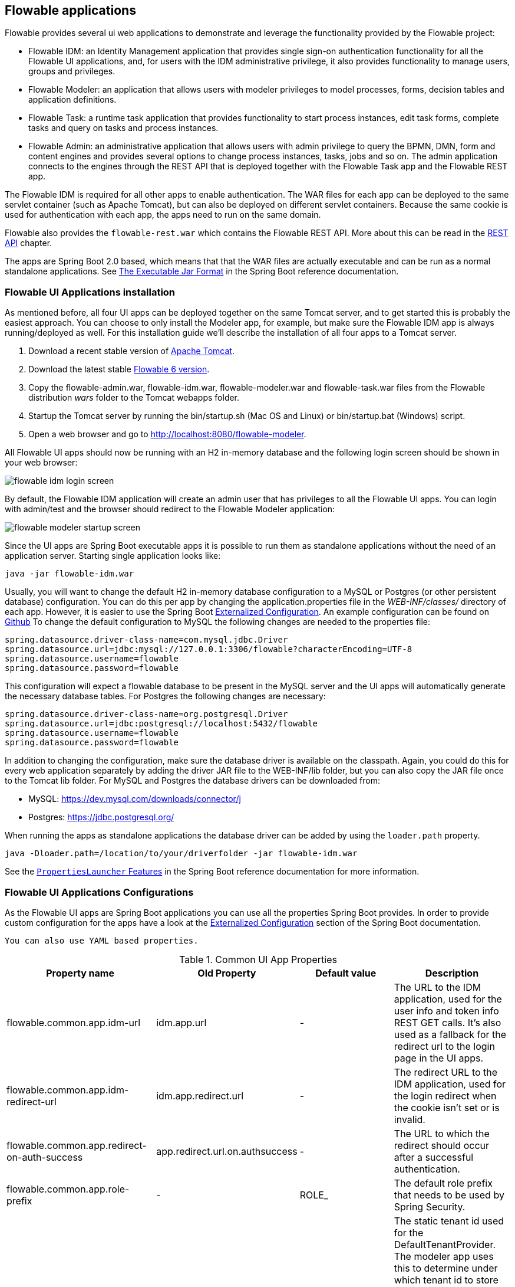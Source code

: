 [[flowableApps]]

== Flowable applications

Flowable provides several ui web applications to demonstrate and leverage the functionality provided by the Flowable project:

* Flowable IDM: an Identity Management application that provides single sign-on authentication functionality for all the Flowable UI applications, and, for users with the IDM administrative privilege, it also provides functionality to manage users, groups and privileges.
* Flowable Modeler: an application that allows users with modeler privileges to model processes, forms, decision tables and application definitions.
* Flowable Task: a runtime task application that provides functionality to start process instances, edit task forms, complete tasks and query on tasks and process instances.
* Flowable Admin: an administrative application that allows users with admin privilege to query the BPMN, DMN, form and content engines and provides several options to change process instances, tasks, jobs and so on. The admin application connects to the engines through the REST API that is deployed together with the Flowable Task app and the Flowable REST app.

The Flowable IDM is required for all other apps to enable authentication. The WAR files for each app can be deployed to the same servlet container (such as Apache Tomcat), but can also be deployed on different servlet containers. Because the same cookie is used for authentication with each app, the apps need to run on the same domain.

Flowable also provides the `flowable-rest.war` which contains the Flowable REST API. More about this can be read in the <<restApiChapter, REST API>> chapter.

The apps are Spring Boot 2.0 based, which means that that the WAR files are actually executable and can be run as a normal standalone applications.
See  https://docs.spring.io/spring-boot/docs/current/reference/html/build-tool-plugins-maven-plugin.html#build-tool-plugins-maven-packaging[The Executable Jar Format] in the Spring Boot reference documentation.


[[uiAppInstallation]]

=== Flowable UI Applications installation

As mentioned before, all four UI apps can be deployed together on the same Tomcat server, and to get started this is probably the easiest approach. You can choose to only install the Modeler app, for example, but make sure the Flowable IDM app is always running/deployed as well. For this installation guide we'll describe the installation of all four apps to a Tomcat server.

1. Download a recent stable version of link:$$http://tomcat.apache.org$$[Apache Tomcat].
2. Download the latest stable link:$$http://www.flowable.org/downloads.html$$[Flowable 6 version].
3. Copy the flowable-admin.war, flowable-idm.war, flowable-modeler.war and flowable-task.war files from the Flowable distribution __wars__ folder to the Tomcat webapps folder.
4. Startup the Tomcat server by running the bin/startup.sh (Mac OS and Linux) or bin/startup.bat (Windows) script.
5. Open a web browser and go to link:$$http://localhost:8080/flowable-modeler$$[http://localhost:8080/flowable-modeler].

All Flowable UI apps should now be running with an H2 in-memory database and the following login screen should be shown in your web browser:

image::images/flowable_idm_login_screen.png[align="center"]

By default, the Flowable IDM application will create an admin user that has privileges to all the Flowable UI apps. You can login with admin/test and the browser should redirect to the Flowable Modeler application:

image::images/flowable_modeler_startup_screen.png[align="center"]

Since the UI apps are Spring Boot executable apps it is possible to run them as standalone applications without the need of an application server.
Starting single application looks like:

```
java -jar flowable-idm.war
```

Usually, you will want to change the default H2 in-memory database configuration to a MySQL or Postgres (or other persistent database) configuration.
You can do this per app by changing the application.properties file in the _WEB-INF/classes/_ directory of each app.
However, it is easier to use the Spring Boot https://docs.spring.io/spring-boot/docs/current/reference/html/boot-features-external-config.html[Externalized Configuration].
An example configuration can be found on link:$$https://github.com/flowable/flowable-engine/blob/master/modules/flowable-ui-task/flowable-ui-task-app/src/main/resources/flowable-default.properties$$[Github]
To change the default configuration to MySQL the following changes are needed to the properties file:

[source,linenums]
----
spring.datasource.driver-class-name=com.mysql.jdbc.Driver
spring.datasource.url=jdbc:mysql://127.0.0.1:3306/flowable?characterEncoding=UTF-8
spring.datasource.username=flowable
spring.datasource.password=flowable
----

This configuration will expect a flowable database to be present in the MySQL server and the UI apps will automatically generate the necessary database tables. For Postgres the following changes are necessary:

[source,linenums]
----
spring.datasource.driver-class-name=org.postgresql.Driver
spring.datasource.url=jdbc:postgresql://localhost:5432/flowable
spring.datasource.username=flowable
spring.datasource.password=flowable
----

In addition to changing the configuration, make sure the database driver is available on the classpath. Again, you could do this for every web application separately by adding the driver JAR file to the WEB-INF/lib folder, but you can also copy the JAR file once to the Tomcat lib folder. For MySQL and Postgres the database drivers can be downloaded from:

* MySQL: link:$$https://dev.mysql.com/downloads/connector/j$$[https://dev.mysql.com/downloads/connector/j]
* Postgres: link:$$https://jdbc.postgresql.org/$$[https://jdbc.postgresql.org/]

When running the apps as standalone applications the database driver can be added by using the `loader.path` property.

```
java -Dloader.path=/location/to/your/driverfolder -jar flowable-idm.war
```

See the https://docs.spring.io/spring-boot/docs/current/reference/html/executable-jar.html#executable-jar-property-launcher-features[`PropertiesLauncher` Features] in the Spring Boot reference documentation for more information.

=== Flowable UI Applications Configurations

As the Flowable UI apps are Spring Boot applications you can use all the properties Spring Boot provides.
In order to provide custom configuration for the apps have a look at the https://docs.spring.io/spring-boot/docs/current/reference/html/boot-features-external-config.html[Externalized Configuration] section of the Spring Boot documentation.

[TIP]
-----
You can also use YAML based properties.
-----

.Common UI App Properties
[cols="4*",options="header"]
|===============
|Property name
|Old Property
|Default value
|Description

|flowable.common.app.idm-url
|idm.app.url
|-
|The URL to the IDM application, used for the user info and token info REST GET calls. It's also used as a fallback for the redirect url to the login page in the UI apps.

|flowable.common.app.idm-redirect-url
|idm.app.redirect.url
|-
|The redirect URL to the IDM application, used for the login redirect when the cookie isn't set or is invalid.

|flowable.common.app.redirect-on-auth-success
|app.redirect.url.on.authsuccess
|-
|The URL to which the redirect should occur after a successful authentication.

|flowable.common.app.role-prefix
|-
|ROLE_
|The default role prefix that needs to be used by Spring Security.

|flowable.common.app.tenant-id
|-
|-
|The static tenant id used for the DefaultTenantProvider. The modeler app uses this to determine under which tenant id to store and publish models.
 When not provided, empty or only contains whitespace it defaults to the user's tenant id if available otherwise it uses no tenant id.

|flowable.common.app.cache-login-tokens.max-age
|cache.login-tokens.max.age
|30
|The max age in seconds after which the entry should be invalidated.

|flowable.common.app.cache-login-tokens.max-size
|cache.login-tokens.max.size
|2048
|The maximum number of entries that the cache should contain.

|flowable.common.app.cache-login-users.max-age
|cache.login-users.max.age
|30
|The max age in seconds after which the entry should be invalidated.

|flowable.common.app.cache-login-users.max-size
|cache.login-users.max.size
|2048
|The maximum number of entries that the cache should contain.

|flowable.common.app.cache-users.max-age
|cache.users.max.age
|30
|The max age in seconds after which the entry should be invalidated.

|flowable.common.app.cache-users.max-size
|cache.users.max.size
|2048
|The maximum number of entries that the cache should contain.

|flowable.common.app.idm-admin.password
|idm.admin.password
|-
|The password used for executing the REST calls (with basic auth) to the IDM REST services. Default is test.

|flowable.common.app.idm-admin.user
|idm.admin.user
|admin
|The username used for executing the REST calls (with basic auth) to the IDM REST services. Default is admin

|flowable.rest.app.authentication-mode
|rest.authentication.mode
|verify-privilege
|Configures the way user credentials are verified when doing a REST API call:
 'any-user' : the user needs to exist and the password need to match. Any user is allowed to do the call (this is the pre 6.3.0 behavior)
 'verify-privilege' : the user needs to exist, the password needs to match and the user needs to have the 'rest-api' privilege
 If nothing set, defaults to 'verify-privilege'
|===============


Some of the old properties have been moved to be managed by the Flowable Spring Boot starter (or Spring Boot itself)

.Old properties managed by the Flowable Spring Boot Starter
[cols="4*",options="header"]
|===============
|Property name
|Old Property
|Default value
|Description

|flowable.async-executor-activate
|engine.process.asyncexecutor.activate
|true
|Whether the async executor should be activated.

|flowable.database-schema-update
|engine.process.schema.update
|true
|The strategy that should be used for the database schema.

|flowable.history-level
|engine.process.history.level
|-
|The history level that needs to be used.

|flowable.process.servlet.name
|flowable.rest-api-servlet-name
|Flowable BPMN Rest API
|The name of the Process servlet.

|flowable.process.servlet.path
|flowable.rest-api-mapping
|/process-api
|The context path for the Process rest servlet.

|flowable.content.storage.create-root
|contentstorage.fs.create-root
|true
|If the root folder doesn't exist, should it be created?

|flowable.content.storage.root-folder
|contentstorage.fs.root-folder
|-
|Root folder location where content files will be stored, for example, task attachments or form file uploads.

|flowable.idm.enabled
|flowable.db-identity-used
|true
|Whether the idm engine needs to be started.

|flowable.idm.password-encoder
|security.passwordencoder
|-
|The type of the password encoder that needs to be used.

|flowable.idm.ldap.base-dn
|ldap.basedn
|-
|The base 'distinguished name' (DN) from which the searches for users and groups are started. Use 'user-base-dn' or 'group-base-dn' when needing to differentiate between user and group base DN.

|flowable.idm.ldap.enabled
|ldap.enabled
|false
|Whether to enable LDAP IDM Service.

|flowable.idm.ldap.password
|ldap.password
|-
|The password that is used to connect to the LDAP system.

|flowable.idm.ldap.port
|ldap.port
|-1
|The port on which the LDAP system is running.

|flowable.idm.ldap.server
|ldap.server
|-
|The server host on which the LDAP system can be reached. For example 'ldap://localhost'.

|flowable.idm.ldap.user
|ldap.user
|-
|The user id that is used to connect to the LDAP system.

|flowable.idm.ldap.attribute.email
|ldap.attribute.email
|-
|Name of the attribute that matches the user email.
This property is used when looking for an 'org.flowable.idm.api.User' object and the mapping between the LDAP object and the Flowable 'org.flowable.idm.api.User' object is done.

|flowable.idm.ldap.attribute.first-name
|ldap.attribute.firstname
|-
|Name of the attribute that matches the user first name.
This property is used when looking for a 'org.flowable.idm.api.User' object and the mapping between the LDAP object and the Flowable 'org.flowable.idm.api.User' object is done.

|flowable.idm.ldap.attribute.group-id
|ldap.attribute.groupid
|-
|Name of the attribute that matches the group id.
This property is used when looking for a 'org.flowable.idm.api.Group' object and the mapping between the LDAP object and the Flowable 'org.flowable.idm.api.Group' object is done.

|flowable.idm.ldap.attribute.group-name
|ldap.attribute.groupname
|-
|Name of the attribute that matches the group name.
This property is used when looking for a 'org.flowable.idm.api.Group' object and the mapping between the LDAP object and the Flowable 'org.flowable.idm.api.Group' object is done.

|flowable.idm.ldap.attribute.last-name
|ldap.attribute.lastname
|-
|Name of the attribute that matches the user last name.
This property is used when looking for a 'org.flowable.idm.api.User' object and the mapping between the LDAP object and the Flowable 'org.flowable.idm.api.User' object is done.

|flowable.idm.ldap.attribute.user-id
|ldap.attribute.userid
|-
|Name of the attribute that matches the user id.
This property is used when looking for a 'org.flowable.idm.api.User' object and the mapping between the LDAP object and the Flowable 'org.flowable.idm.api.User' object is done. This property is optional and is only needed if searching for 'org.flowable.idm.api.User' objects using the Flowable API.

|flowable.idm.ldap.cache.group-size
|ldap.cache.groupsize
|-1
|Allows to set the size of the 'org.flowable.ldap.LDAPGroupCache'.
This is an LRU cache that caches groups for users and thus avoids hitting the LDAP system each time the groups of a user needs to be known.
The cache will not be instantiated if the value is less then zero. By default set to -1, so no caching is done.
Note that the group cache is instantiated on the 'org.flowable.ldap.LDAPIdentityServiceImpl'.
As such, if you have a custom implementation of the 'org.flowable.ldap.LDAPIdentityServiceImpl', do not forget to add the group cache functionality.

|flowable.idm.ldap.query.all-groups
|ldap.query.groupall
|-
|The query that is executed when searching for all groups.

|flowable.idm.ldap.query.all-users
|ldap.query.userall
|-
|The query that is executed when searching for all users.

|flowable.idm.ldap.query.groups-for-user
|ldap.query.groupsforuser
|-
|The query that is executed when searching for the groups of a specific user.
 For example: `(&(objectClass=groupOfUniqueNames)(uniqueMember={0}))`
 Here, all the objects in LDAP with the class 'groupOfUniqueNames' and where the provided DN is a 'uniqueMember' are returned.
 As shown in the example, the user id is injected by the typical {@link java.text.MessageFormat}, ie by using _{0}_
 If setting the query alone is insufficient for your specific LDAP setup, you can alternatively plug in a different
 `org.flowable.ldap.LDAPQueryBuilder`, which allows for more customization than only the query.

|flowable.idm.ldap.query.user-by-full-name-like
|ldap.query.userbyname
|-
|The query that is executed when searching for a user by full name.
 For example: `(&(objectClass=inetOrgPerson)(\|({0}=**{1}**)({2}={3})))`
 Here, all the objects in LDAP with the class 'inetOrgPerson' and who have the matching first name or last name will be returned
 Several things will be injected in the expression: {0} : the first name attribute {1} : the search text {2} : the last name attribute {3} : the search text
 If setting the query alone is insufficient for your specific LDAP setup, you can alternatively plug in a different
 'org.flowable.ldap.LDAPQueryBuilder', which allows for more customization than only the query.

|flowable.idm.ldap.query.user-by-id
|ldap.query.userbyid
|-
|The query that is executed when searching for a user by userId.
 For example: `(&(objectClass=inetOrgPerson)(uid={0}))`
 Here, all the objects in LDAP with the class 'inetOrgPerson' and who have the matching 'uid' attribute value will be returned.
 As shown in the example, the user id is injected by the typical {@link java.text.MessageFormat}, ie by using _{0}_
 If setting the query alone is insufficient for your specific LDAP setup, you can alternatively plug in a different
 'org.flowable.ldap.LDAPQueryBuilder', which allows for more customization than only the query.

|flowable.mail.server.host
|email.host
|localhost
|The host of the mail server.

|flowable.mail.server.password
|email.password
|-
|The password for the mail server authentication.

|flowable.mail.server.port
|email.port
|1025
|The port of the mail server.

|flowable.mail.server.use-ssl
|email.use-ssl
|false
|Sets whether SSL/TLS encryption should be enabled for the SMTP transport upon connection (SMTPS/POPS).

|flowable.mail.server.use-tls
|email.use-tls
|false
|Set or disable the STARTTLS encryption.

|flowable.mail.server.username
|email.username
|-
|The username that needs to be used for the mail server authentication.
 If empty no authentication would be used.

|flowable.process.definition-cache-limit
|flowable.process-definitions.cache.max
|-1
|The maximum amount of process definitions available in the process definition cache.
 Per default it is -1 (all process definitions).
|===============

.Old properties managed by Spring Boot
[cols="4*",options="header"]
|===============
|Property name
|Old Property
|Default value
|Description

|spring.datasource.driver-class-name
|datasource.driver
|-
|Fully qualified name of the JDBC driver. Auto-detected based on the URL by default.

|spring.datasource.jndi-name
|datasource.jndi.name
|-
|JNDI location of the datasource. Class, url, username & password are ignored when
 set.

|spring.datasource.password
|datasource.password
|-
|Login password of the database.

|spring.datasource.url
|datasource.url
|-
|JDBC URL of the database.

|spring.datasource.username
|datasource.username
|-
|Login username of the database.

|spring.datasource.hikari.connection-test-query
|datasource.preferred-test-query
|-
|The SQL query to be executed to test the validity of connections.

|spring.datasource.hikari.connection-timeout
|datasource.connection.timeout
|-
|The maximum number of milliseconds that a client will wait for a connection from the pool. If this time is exceeded without a connection becoming available, a SQLException will be thrown when getting a connection.

|spring.datasource.hikari.idle-timeout
|datasource.connection.idletimeout
|-
|The maximum amount of time (in milliseconds) that a connection is allowed to sit idle in the pool.
Whether a connection is retired as idle or not is subject to a maximum variation of +30 seconds, and average variation of +15 seconds.
A connection will never be retired as idle before this timeout.
A value of 0 means that idle connections are never removed from the pool.

|spring.datasource.hikari.max-lifetime
|datasource.connection.maxlifetime
|-
|This property controls the maximum lifetime of a connection in the pool. When a connection reaches this
timeout, even if recently used, it will be retired from the pool. An in-use connection will never be
retired, only when it is idle will it be removed.

|spring.datasource.hikari.maximum-pool-size
|datasource.connection.maxpoolsize
|-
|The property controls the maximum size that the pool is allowed to reach, including both idle and in-use
connections. Basically this value will determine the maximum number of actual connections to the database
backend.
When the pool reaches this size, and no idle connections are available, calls to getConnection() will
block for up to connectionTimeout milliseconds before timing out.

|spring.datasource.hikari.minimum-idle
|datasource.connection.minidle
|-
|The property controls the minimum number of idle connections that HikariCP tries to maintain in the pool,
including both idle and in-use connections. If the idle connections dip below this value, HikariCP will
make a best effort to restore them quickly and efficiently.

|spring.servlet.multipart.max-file-size
|file.upload.max.size
|10MB
|Max file size. Values can use the suffixes "MB" or "KB" to indicate megabytes or kilobytes, respectively.
|===============


.Not used old properties
[cols="2*",options="header"]
|===============
|Old property
|Description

|datasource.jndi.resource-ref
|Spring Boot does not support configuring JNDI resourceRef. Use entire resource reference in the name.

|email.use-credentials
|In case you don't want to use credentials, set the password and user to empty.
|===============



[[flowableIDMApp]]

=== Flowable IDM application

The Flowable IDM application is used by all other three Flowable web applications for authentication and authorization and is therefore required to be available when you want to run the Modeler, Task or Admin application. The Flowable IDM application is a simple identity management application and is targeted at providing single sign-on capabilities to the Flowable web applications, including providing a central place to define users, groups and privileges.

The IDM application boots the IDM engine at startup and will create the identity tables as defined in the IDM engine in the datasource defined in the properties configuration.

When the Flowable IDM application is deployed and started, it will check if there's a user available in the ACT_ID_USER table, and if not it will use the `flowable.common.app.idm-admin.user` property to create a new default admin user in this table.
It will also add all available privileges in the Flowable project to the newly created admin user:

* access-idm: provides the privilege to manage users, groups and privileges
* access-admin: allows the user to login to the Flowable Admin application, manage the Flowable engines and access the Actuator endpoints of all the applications
* access-modeler: enables access to the Flowable Modeler application
* access-task: provides the privilege to login to the Flowable Task application
* access-rest-api: allows the user to do call the REST API. Otherwise a 403 (forbidden) http status will be returned. Note that _flowable.rest.app.authentication-mode_ nees to be set to _verify-privilege_, which is the default.

When logging in to link:$$http://localhost:8080/flowable-idm$$[http://localhost:8080/flowable-idm] with admin/test for the first time the following user overview screen is shown:

image::images/flowable_idm_startup_screen.png[align="center"]

In this screen users can be added, removed and updated. The groups section can be used to create, delete and update groups. In the group details view you can also add and remove users to and from the group. The privilege screen allows you to add and remove privileges from users and groups:

image::images/flowable_idm_privilege_screen.png[align="center"]

There's no option to define new privileges yet, but you can add and remove users and groups for the existing four privileges.

This are the IDM UI App specific properties.

.IDM UI App Properties
[cols="4*",options="header"]
|===============
|Property name
|Old Property
|Default value
|Description

|flowable.idm.app.bootstrap
|idm.bootstrap.enabled
|true
|Whether the IDM App needs to be bootstrapped.

|flowable.idm.app.rest-enabled
|rest.idm-app.enabled
|true
|Enables the REST API (this is not the REST api used by the UI, but an api that's available over basic auth authentication).

|flowable.idm.app.admin.email
|admin.email
|-
|The email of the admin user.

|flowable.idm.app.admin.first-name
|admin.firstname
|-
|The first name of the admin user.

|flowable.idm.app.admin.last-name
|admin.lastname
|-
|The last name of the admin user.

|flowable.idm.app.admin.password
|admin.password
|-
|The password for the admin user.

|flowable.idm.app.admin.user-id
|admin.userid
|-
|The id of the admin user.

|flowable.idm.app.security.remember-me-key
|security.rememberme.key
|testKey
|The hash key that is used by Spring Security to hash the password values in the applications. Make sure that you change the value of this property.

|flowable.idm.app.security.user-validity-period
|cache.users.recheck.period
|30000
|How long should a user be cached before invalidating it in the cache for the cacheable CustomUserDetailsService.

|flowable.idm.app.security.cookie.domain
|security.cookie.domain
|-
|The domain for the cookie.

|flowable.idm.app.security.cookie.max-age
|security.cookie.max-age
|2678400
|The max age of the security cookie in seconds. Default is 31 days.

|flowable.idm.app.security.cookie.refresh-age
|security.cookie.refresh-age
|86400
|The refresh age of the cookie in seconds. Default is 1 day.
|===============

In addition to the default identity tables, the IDM application can also be configured to use an LDAP server.
To connect to a LDAP server, additional properties in the application.properties file (or any other way of configuring the application) are needed:

[source,linenums]
----
#
# LDAP
#
flowable.idm.ldap.enabled=true
flowable.idm.ldap.server=ldap://localhost
flowable.idm.ldap.port=10389
flowable.idm.ldap.user=uid=admin, ou=system
flowable.idm.ldap.password=secret
flowable.idm.ldap.base-dn=o=flowable
flowable.idm.ldap.query.user-by-id=(&(objectClass=inetOrgPerson)(uid={0}))
flowable.idm.ldap.query.user-by-full-name-like=(&(objectClass=inetOrgPerson)(|({0}=*{1}*)({2}=*{3}*)))
flowable.idm.ldap.query.all-users=(objectClass=inetOrgPerson)
flowable.idm.ldap.query.groups-for-user=(&(objectClass=groupOfUniqueNames)(uniqueMember={0}))
flowable.idm.ldap.query.all-groups=(objectClass=groupOfUniqueNames)
flowable.idm.ldap.query.group-by-id=(&(objectClass=groupOfUniqueNames)(uniqueId={0}))
flowable.idm.ldap.attribute.user-id=uid
flowable.idm.ldap.attribute.first-name=cn
flowable.idm.ldap.attribute.last-name=sn
flowable.idm.ldap.attribute.group-id=cn
flowable.idm.ldap.attribute.group-name=cn
flowable.idm.ldap.cache.group-size=10000
flowable.idm.ldap.cache.group-expiration=180000
----

When the `flowable.idm.ldap.enabled` property is set to true, the IDM app will expect the other LDAP properties to have been filled-in.
In this example configuration the server configuration + LDAP queries for the Apache Directory Server are provided.
For other LDAP servers, like Active Directory, other configuration values are needed.

When LDAP is configured, authentication and group retrieval for a user will be done through the LDAP server. Only privileges will still be retrieved from the Flowable identity tables. So make sure each LDAP user has the correct privileges defined in the IDM application.

If the IDM application is booted with LDAP configuration the bootstrap logic will check if there are already privileges present in the Flowable identity tables.
If there are no privileges (only when booting the first time), the 4 default privileges will be created and the `flowable.idm.app.admin.user-id` property value (from application.properties or configured in the environment) will be used as the user id to get all 4 privileges.
So make sure that the `flowable.idm.app.admin.user-id` property value is set to a valid LDAP user, otherwise nobody will be able to login to any of the Flowable UI apps.

[[flowableModelerApp]]

=== Flowable Modeler application

The Flowable Modeler application can be used to model BPMN processes, DMN decision table, Form definitions and create app definitions. The BPMN modeler uses the same Oryx and Angular foundation as in Flowable 5, but the functionality has now been moved into a separate Modeler application. When using the Flowable Modeler application, make sure the Flowable IDM application is deployed and running as well (for authentication and authorization purposes).

When you login to the Modeler application (link:$$http://localhost:8080/flowable-modeler$$[http://localhost:8080/flowable-modeler]) with your user (or the default admin/test user), you will see the process overview screen. From here you can start creating new BPMN process models by clicking on the Create Process or Import Process button.

image::images/flowable_modeler_createmodel_popup.png[align="center", width="600"]

When creating a process model (but also any other model), it's important to think carefully about the model key value. The model key is a unique identifier for the model across the full model repository. If you choose a model key that already exists in the model repository, an error message is shown and the model is not saved.

After creating the model with the popup, the BPMN modeling canvas is shown. The BPMN editor is very similar to the Flowable 5 BPMN editor that was part of the Explorer application. All BPMN elements supported by the Flowable engine are available to be used in the design of a process model.

image::images/flowable_modeler_design_screen.png[align="center"]

The BPMN editor is divided into 4 parts:

* Palette: the palette of BPMN elements available to design a process model
* Toolbar: actions to change the model canvas, such as zooming, layout and saving a model
* Model canvas: the modeling canvas on which to drag and drop BPMN elements and design the process model
* Properties panel: the properties for the main process model if no element is select and otherwise the properties of the selected BPMN element

For a User task element there's a _Referenced form_ property in the properties panel. If you select this property, a popup is opened where you can select a form definition from the repository or create a new form. When creating a new form, a similar create dialog to the process model create dialog is presented. After filling in the name and form model key, the form editor is opened.

image::images/flowable_modeler_formdesign_screen.png[align="center"]

Form fields can be dragged from the form palette on to the form canvas. In this example, a name textfield, two date fields and a remarks multiline textfield are added to the form canvas. When editing a form field, the label, id, required status and placeholder can be filled in.

image::images/flowable_modeler_editfield_popup.png[align="center", width="600"]

The id field is an important value, because a process variable will be created with the form field value using the id property value. When filling in the label property, the id property is automatically filled. If needed, you can also provide the id property value yourself by checking the override id checkbox.

After saving the form model and closing the form editor, you are automatically navigated back to the process model (when the form editor was opened via the BPMN editor). When selecting the User task element again and clicking on the _Referenced form_ property you will see that the newly created form definition is now attached to the User task. When clicking on the _Form_ tab in the header of the Modeler application, all form definitions available in the model repository are shown.

image::images/flowable_modeler_formoverview_screen.png[align="center"]

You can preview every form definition by opening the details view of a form definition. In the details view, the form name, key and description can be edited and the history of form models is available. You can also duplicate the form definition to create a new form definition with the same form fields. 

Now let's open the vacation request process model in the BPMN editor again and add a Script task to the process model, that will calculate the number of days between the vacation start and end dates. Click on the _Script format_ property and fill in a value of _groovy_ to instruct the Flowable engine to use the Groovy scripting engine. Now click on the _Script_ property and fill in the script that calculates the number of days.

image::images/flowable_modeler_script_popup.png[align="center", width="600"]

Now we have a _amountOfVacationDays_ process variable we can add a Decision task to the process model. A decision task can be used to execute a DMN decision table in the Flowable DMN engine. Through the _Decision table reference_ property, a new decision table model can be created and the DMN editor is opened.

image::images/flowable_modeler_dmneditor_screen.png[align="center"]

The DMN editor provides a table editor with input columns, where input conditions can be defined with the process variables available in the process context, and output columns, where output variable values can be defined. In this very simple example there's one input column using the _amountOfVacationDays_ variable that checks if it's less than 10 or higher or equal to 10. When the amount of days is less than 10, an output variable _managerApprovalNeeded_ is returned with value false, and otherwise a value of true is returned. You can define multiple input columns and have multiple input conditions per rule. It's also possible to leave an input column empty, which means that it's evaluated to true for that part of the rule. You can define one or multiple output variables.

Another important part of the DMN decision table definition is the hit policy. Currently, Flowable supports the First and Any hit policy. With the First hit policy, when the first rule is found that evaluates to true the DMN execution will stop and its output variables are returned. For the Any hit policy, all rules will be executed and the output variables for the last rule that evaluates to true are returned.

When the DMN editor is saved and closed, the Modeler application navigates back to the BPMN editor and the newly created DMN decision table is now attached to the Decision task. The decision task will be generated in the BPMN XML like;

[source,xml,linenums]
----
<serviceTask id="decisionTask" name="Is manager approval needed?" flowable:type="dmn">
    <extensionElements>
        <flowable:field name="decisionTableReferenceKey">
            <flowable:string><![CDATA[managerApprovalNeeded]]></flowable:string>
        </flowable:field>
    </extensionElements>
</serviceTask>
----

With the _managerApprovalNeeded_ variable available in the process instance context, we can now create an exclusive gateway with a sequence flow condition that evaluates the calculated value of the DMN Engine. 

image::images/flowable_modeler_sequenceflowcondition_popup.png[align="center", width="500"]

The full BPMN process model now looks like this:

image::images/flowable_modeler_vacationrequest_screen.png[align="center"]

With the process model completed, we can now create an app definition that combines one or more process models with all their associated models (for example, decision tables and form definitions) into a single artifact. An app definition can be exported as a BAR file (zip format) that can be deployed on the Flowable engine. When creating a vacation request app definition, the app editor will look something like the screen below.

image::images/flowable_modeler_appeditor_screen.png[align="center"]

In the app editor, an icon and a theme color can be selected that will be used in the Flowable Task application to show the application in the dashboard. The important step is to add the vacation request process model, and by selecting the process model, automatically include any form definitions and DMN decision tables.

image::images/flowable_modeler_modelselection_popup.png[align="center"]

A process model can be selected by clicking on the model thumbnail. When one or more models are selected, you can close the popup, save the app definition and close it. When navigating to the details view of the newly created vacation request app definition, the following details screen is shown:

image::images/flowable_modeler_appdetails_screen.png[align="center"]

From this view, you can download the app definition in two different formats. The first download button (with the arrow pointing downwards) can be used to
download the app definition with the JSON model files for each included model. This makes it easy to share app definitions between different Flowable Modeler applications. The second download button (with the arrow point to upper right) will provide a BAR file of the app definition models, which can be deployed on the Flowable engine. In the BAR file, only the deployable artifacts are included, such as the BPMN 2.0 XML file and the DMN XML file, and not the JSON model files. All files in a BAR file deployed on a Flowable engine are stored in the database, so therefore only the deployable files are included.

From the app definition details view, you can also _Publish_ the app definition directly to the Flowable engine. The Flowable Modeler uses the URL defined in the application.properties file with the _flowable.modeler.app.deployment-api-url_ property key. By default, the deployment URL is configured so the app definition will be deployed on the Flowable Task application when it's running. However, this can be changed to use the Flowable REST application, for example. Make sure the Flowable Task application is running and click on the _Publish_ button. The app definition is now deployed as a BAR file to the Flowable Task application.

This are the Modeler UI App specific properties.

.Modeler UI App Properties
[cols="4*",options="header"]
|===============
|Property name
|Old Property
|Default value
|Description

|flowable.modeler.app.data-source-prefix
|datasource.prefix
|-
|The prefix for the database tables.

|flowable.modeler.app.deployment-api-url
|deployment.api.url
|http://localhost:8080/flowable-task/app-api
|The root URI to the REST services of the Flowable engine, used by the Flowable Modeler application to deploy the application definition BAR file to the engine.
 Default url for the Flowable Task application is http://localhost:8080/flowable-task/app-api

|flowable.modeler.app.rest-enabled
|rest.modeler-app.enabled
|true
|Enables the REST API (this is not the REST api used by the UI, but an api that's available over basic auth authentication).
|===============


[[flowableTaskApp]]

=== Flowable Task application

The Flowable Task application is the runtime application of the Flowable project and includes the Flowable BPMN, DMN, Form and Content engines by default. With the Flowable Task application, new process instances can be started, tasks can be completed, task forms can be rendered and so on. In the previous section, the vacation request app definition was deployed on the Flowable Task application REST API, and through that deployed on the Flowable engine. If you look in the Flowable database, you can see a new deployment entry has been added to the ACT_RE_DEPLOYMENT table for the BPMN Engine. Also, new entries haven been created in the ACT_DMN_DEPLOYMENT and ACT_FO_FORM_DEPLOYMENT tables for the DMN and Form engines. 

On the dashboard on link:$$http://localhost:8080/flowable-task$$[http://localhost:8080/flowable-task], you can see a vacation request app in addition to the default Task app, and any other apps that have been deployed to the Flowable engine already. 

image::images/flowable_task_dashboard_screen.png[align="center"]

When clicking on the vacation request app, the task list for the logged-in user is shown (which is probably empty for now).

image::images/flowable_task_tasklist_screen.png[align="center"]

When clicking on the _Processes_ tab you can choose to start a new process instance by clicking on the _Start a process_ button. The list of available process definitions within the context of this app definition is now displayed. In the general Task app this works in a similar way, but in the Task app, all process definitions deployed on the Flowable engine are shown. After selecting the vacation request process definition, the _Start process_ button can be clicked to start a new vacation request process instance.

The Flowable Task application automatically navigates to the process instance details view. You can see the _Provide vacation information_ task is active and, for example, comments can be added and the process instance state can be shown diagrammatically using the _Show diagram_ button. 

image::images/flowable_task_processdetails_screen.png[align="center"]

When navigating to the task list, you can also see the _Provide vacation information_ task listed there as well. The task details are shown in this view, with the vacation info form being rendered. You can also switch to the details view by clicking on the _Show details_ button. In the details view, comments can be added, users can involved in the task and attachments can be added to the task. You can also change the due date and the assignee of a task.

image::images/flowable_task_taskdetails_screen.png[align="center"]

Let's fill in the form and complete the task. First, select a start date and end date that have more than 10 days in between, so we can validate that a
_Manager approval_ task is being generated. After filling in the vacation info form and clicking the _Complete_ button, the Flowable task app navigates directly to the _Manager approval_ task view. When you also complete this task (without a task form), the process instance is completed.

When navigating to the _Processes_ tab and clicking on the _Showing running processes_ section, you can select an option to show completed process instances. The list of completed process instances is now shown and when clicking on the just completed vacation request process you can see the two completed tasks.

image::images/flowable_task_processhistory_screen.png[align="center"]

The completed form of each task is stored in the ACT_FO_FORM_INSTANCE table of the Flowable Form engine. So it's possible to look at the values of each completed form when you navigate to the completed task.

image::images/flowable_task_completedform_screen.png[align="center"]

Make sure to switch back to showing running processes instead of the completed ones, otherwise you won't see newly started process instances. You can also filter tasks in the task list view. There are options to search on the name of a task, the task state, only tasks for a specific process definition and change the assignment filter.

image::images/flowable_task_taskfilter_screen.png[align="center", width="400"]

By default, the assignment filter is set to _Tasks where I am involved_. This doesn't show the tasks where you are a candidate, such as tasks that are available to a specific candidate group before they are assigned to a specific person. To show candidate tasks you can select the _Tasks where I am one of the candidates_ assignment filter option.

This are the Task UI App specific properties.

.Task UI App Properties
[cols="4*",options="header"]
|===============
|Property name
|Old Property
|Default value
|Description

|flowable.experimental.debugger.enabled
|debugger.enabled
|false
|Whether the process debugger should be enabled.

|flowable.task.app.rest-enabled
|rest.task-app.enabled
|true
|Enables the REST API (this is not the REST api used by the UI, but an api that's available over basic auth authentication).

|flowable.form-field-validation-enabled
|
|false
|Enable form field validation after form submission on the engine side.
|===============


[[flowableAdminApp]]

=== Flowable Admin application

The fourth UI application the Flowable project provides is the Flowable Admin application. This application provides ways to, for example, query deployments in the BPMN, DMN and Form Engines, but also shows the active state of a process instance with its active tasks and process variables. It also provides actions to assign a task to a different assignee and to complete an active task. The Flowable Admin application uses the REST API to communicate with the Flowable engines. By default, it is configured to connect to the Flowable Task REST API, but you can easily change this to use the Flowable REST app REST API instead. When going to link:$$http://localhost:8080/flowable-admin$$[http://localhost:8080/flowable-admin], the configuration screen is shown (which is also available by clicking on the arrow at the top right near the Flowable logo). 

image:images/flowable_admin_configuration_screen.png[align="center"]

For each engine, the REST endpoint can be configured with the basic authentication values. The configuration is done per engine, because it's possible to, for example, deploy the DMN Engine on a separate server from the BPMN Engine. 

When the configuration is defined with the correct values, the _Process Engine_ can be selected to administer the Flowable BPMN engine. By default, the deployments of the Flowable BPMN engine are shown.

image::images/flowable_admin_deployments_screen.png[align="center"]

You can filter the deployments based on name and tenant identifier. In this view, it's also possible to deploy a new BPMN XML file or BAR file to the Flowable engine. When clicking on one of the deployments, the deployment details view is shown.

image::images/flowable_admin_deploymentdetails_screen.png[align="center"]

More details of a deployment are shown here and also the process definitions that are part of this deployment on which you click to get more details. It's also possible to delete a deployment here. When you want to delete a deployed app definition, this is also the way to delete the app definition from the Flowable Task app dashboard. When clicking on one of the process definitions, the process definition details view is shown.

image::images/flowable_admin_processdefinitiondetails_screen.png[align="center"]

In the process definition details view, the first page of process instances is shown, together with optional decision table definitions and form definitions that are used in the process definition. For the vacation request process definition, there's one connected decision table and one connected form definition. Clicking on the decision table definition navigates the Flowable Admin application to the DMN engine. You can always navigate back to the Process engine by clicking on the _Parent Deployment ID_ link.

In addition to the deployments and definitions, you can also query on process instances, tasks, jobs and event subscriptions in the Process engine. The views all work in a similar way to what's already been described.

This are the Admin UI App specific properties

.Admin UI App Properties
[cols="4*",options="header"]
|===============
|Property name
|Old Property
|Default value
|Description

|flowable.admin.app.data-source-prefix
|datasource.prefix
|
|The prefix for the database tables.

|flowable.admin.app.security.encryption.credentials-i-v-spec
|security.encryption.credentials-i-v-spec
|-
|The string that needs to be used to create an IvParameterSpec object using it's the bytes.

|flowable.admin.app.security.encryption.credentials-secret-spec
|security.encryption.credentials-secret-spec
|-
|The string that needs to be used to create a SecretKeySpec using it's bytes.

|flowable.admin.app.security.preemptive-basic-authentication
|
|false
|Perform a preemptive basic authentication when issuing requests to the flowable REST API.
**NB:** This is an experimental property and might be removed without notice.
|===============

In addition to these properties, the Flowable admin application has a few more properties. The full
content of the properties file can be viewed on {sc-flowable-ui-admin}/flowable-ui-admin-app/src/main/resources/application.properties[Github].
The additional properties are mainly used for defining the initial values for the REST endpoints for the different engines.
The Admin application uses the initial values to make a connection to the Flowable engines, but the values can be overridden in the Admin application configuration view and these values are stored in the __ACT\_ADM\_SERVER\_CONFIG__ table.
An example of the BPMN Engine REST properties is shown below:

[source,linenums]
----
flowable.admin.app.server-config.process.name=Flowable Process app
flowable.admin.app.server-config.process.description=Flowable Process REST config
flowable.admin.app.server-config.process.server-address=http://localhost
flowable.admin.app.server-config.process.port=8080
flowable.admin.app.server-config.process.context-root=flowable-task
flowable.admin.app.server-config.process.rest-root=process-api
flowable.admin.app.server-config.process.user-name=admin
flowable.admin.app.server-config.process.password=test
----

These values can be used when the Flowable Task app (with all the Flowable engines included) is managed by the Flowable Admin application.

.Admin UI App Properties managed by Spring Boot
[cols="2*",options="header"]
|===============
|Old property
|Description

|message.reloading.enabled
|Using Spring Boot MessageSourceAutoConfiguration. Set the duration with `spring.messages.cache-duration`.
|===============


=== Internationalization

The Flowable UI apps support internationalization (i18n). The project maintains the English translations. It is however possible to provide your own translation files in order to support other languages.

The link:$$https://github.com/angular-translate/angular-translate[Angular Translate] library tries to load a specific translation file based on the browser's locale located in the _i18n_ folder (present in each UI module). When a matching translation file cannot be loaded the framework will fallback to the English translation.

Mapping multiple browser locale keys to specific translations additional configuration can be provided (located in the Angular app config);

[source,linenums]
----
// Initialize angular-translate
$translateProvider.useStaticFilesLoader({
    prefix: './i18n/',
    suffix: '.json'
})
/*
    This can be used to map multiple browser language keys to a
    angular translate language key.
*/
// .registerAvailableLanguageKeys(['en'], {
//     'en-*': 'en'
// })
.useCookieStorage()
.useSanitizeValueStrategy('sanitizeParameters')
.uniformLanguageTag('bcp47')
.determinePreferredLanguage();
----

For example; your browser is configured for English (United States) and provides the language key _en-US_. Without the mapping Angular Translate will try to fetch the corresponding translation file _en-US.json_. (If this is not available it will fallback to 'en' and load the _en.json_ translation file)

By uncommenting the _.registerAvailableLanguageKeys_ block you can map _en-US_ (and all other _en_ language keys) to the _en.json_ language file.

=== Production ready endpoints

The https://docs.spring.io/spring-boot/docs/current/reference/html/production-ready-endpoints.html[Production ready endpoints] from Spring Boot are present for all applications.
To have an overview of all the available Endpoints have a look at the https://docs.spring.io/spring-boot/docs/current/actuator-api/html/[Actuator Web API Documentation].

This properties are set per default:

[source,linenums]
-----
# Expose all actuator endpoints to the web
# They are exposed, but only authenticated users can see /info and /health abd users with access-admin can see the others
management.endpoints.web.exposure.include=*
# Full health details should only be displayed when a user is authorized
management.endpoint.health.show-details=when_authorized
# Only users with role access-admin can access full health details
management.endpoint.health.roles=access-admin
-----

The security is configured in such way that the `info` and `health` endpoint are exposed to all authenticated users.
Full details of the `health` endpoint can only be seen by users with the privilege `access-admin`.
In case you want to change that you need to configure `management.endpoint.health.show-details`.
All the rest of the endpoints are accessing only to users with the `access-admin` privilege.

[[custom-bean-deployment]]
=== Custom bean deployment

There are multiple ways of providing custom beans to the Flowable applications.


[[custom-bean-deployment-spring-boot-auto]]
==== Using Spring Boot auto configuration

The Flowable applications are Spring Boot 2 applications.
Which means that normal Spring Boot auto configuration can be used to make the beans to Flowable.
This can be done in the following manner

```
package com.your.own.package.configuration;

@Configuration
@AutoConfigureOrder(Ordered.LOWEST_PRECEDENCE) // Makes sure that this configuration will be processed last by Spring Boot
@ConditionalOnBean(type = "org.flowable.engine.ProcessEngine") // The configuration will only be used when the ProcessEngine bean is present
public class YourOwnConfiguration {

    @Configuration
    @ComponentScan ("com.your.own.package.beans")
    public static class ComponentScanConfiguration {
        // This class is needed in order to conditionally perform the component scan (i.e. when the ProcessEngine bean is present)
        // It is an optional class, in case you don't need component scanning then you don't need to do this
    }

    @Bean
    public CustomBean customBean() {
        // create your bean
    }

    @Bean
    public EngineConfigurationConfigurer<SpringProcessEngineConfiguration> customProcessEngineConfigurationConfigurer() {
        return engineConfiguration -> {
            // You can use this to add extra configuration to the process engine
        }
    }
}
```

Note that when using Spring Boot the configuration class can be under your own package and not under some Flowable package.

In order to make this class an auto configuration class a file named `spring.factories` should be created in the `META-INF` folder of your jar.
In this file you should add

```
org.springframework.boot.autoconfigure.EnableAutoConfiguration=\
  com.your.own.package.configuration.YourOwnCustomConfiguration
```

In order to use this approach you would need to include your jar in the `WEB-INF/lib` folder of the exploded war.
Placing this jar in the lib folder of the servlet container (e.g. Tomcat) is not going to work due to the way Spring proxies the `@Configuration` classes.


[[custom-bean-deployment-component-scan]]
==== Component scan

Another way to provide custom Spring beans to the Flowable engine is to put them under a certain package and have the Flowable application component scan that package.
Based on the used application this package is different:

* `org.flowable.rest.app` for the `flowable-rest.war`
* `org.flowable.ui.task.application` for the `flowable-task.war`


The custom beans can be located in a single JAR and this jar should be present on the classpath when the applications are starting up.
Depending where there JAR is placed, the lib folder of the servlet container (e.g. Tomcat) or the `WEB-INF/lib` folder of the exploded war, there are different possibilities.

When using the lib folder of the servlet container then the created classes should be self contained, i.e. they should only use classes from within the jar.
You can use any of the Spring `@Component` annotations (with the exception of `@Configuration`).
The reason for not being able to use `@Configuration` classes is the fact that each configuration class is proxied by Spring with the help of the `ConfigurationClassPostProcessor`.
However, the classloader loading the `@Configuration` class does not have access to the needed classes by Spring.

When including the jar in the `WEB-INF/lib` folder of the exploded war then `@Configuration` classes and dependencies to other jars is possible.

[[custom-bean-deployment-own-spring-boot]]
==== Creating your own Spring Boot application

This approach is the most flexible and most powerful approach of all.
In order to follow this approach have a look at the <<springSpringBootGettingStarted,Getting Started with Spring Boot>> section of this documentation.
